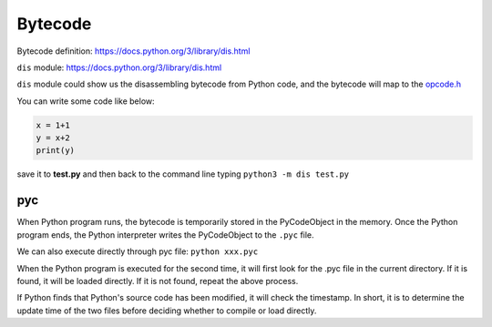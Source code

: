 ======
Bytecode
======

Bytecode definition: https://docs.python.org/3/library/dis.html


``dis`` module: https://docs.python.org/3/library/dis.html

``dis`` module could show us the disassembling bytecode from Python code, and the bytecode will map to the `opcode.h <https://github.com/python/cpython/blob/master/Include/opcode.h>`_

You can write some code like below:

.. code-block:: python

    x = 1+1
    y = x+2
    print(y)

save it to **test.py** and then back to the command line 
typing ``python3 -m dis test.py``

.. image:: image/dis_module.png


pyc
----

When Python program runs, the bytecode is temporarily stored
in the PyCodeObject in the memory. Once the Python
program ends, the Python interpreter writes the PyCodeObject
to the ``.pyc`` file.

We can also execute directly through pyc file: ``python xxx.pyc``

When the Python program is executed for the second time, it will
first look for the .pyc file in the current directory. If it is found, it will
be loaded directly. If it is not found, repeat the above process.

If Python finds that Python's source code has been modified, it will
check the timestamp. In short, it is to determine the update time of
the two files before deciding whether to compile or load directly.

.. seealso:: `Scott Sanderson, Joe Jevnik - Playing with Python Bytecode - PyCon 2016 <https://www.youtube.com/watch?v=mxjv9KqzwjI&feature=youtu.be>`_

